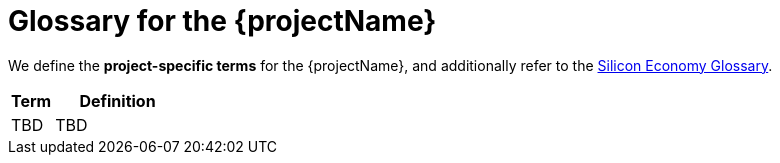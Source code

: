 = Glossary for the {projectName}

We define the *project-specific terms* for the {projectName}, and additionally refer to the https://oe160.iml.fraunhofer.de/wiki/display/HOW/Glossary[Silicon Economy Glossary].

[cols="1,3",options="header"]
|===
| Term
| Definition

| TBD
| TBD
|===

